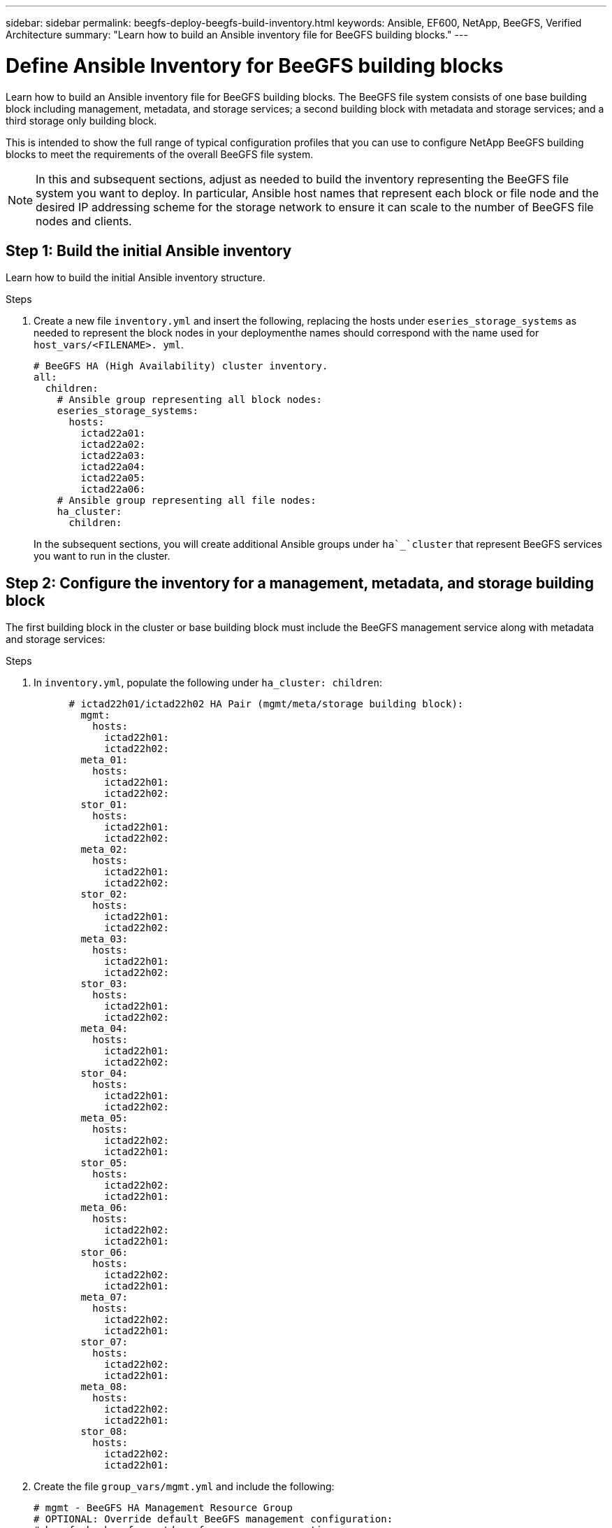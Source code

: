 ---
sidebar: sidebar
permalink: beegfs-deploy-beegfs-build-inventory.html
keywords: Ansible, EF600, NetApp, BeeGFS, Verified Architecture
summary: "Learn how to build an Ansible inventory file for BeeGFS building blocks."
---

= Define Ansible Inventory for BeeGFS building blocks
:hardbreaks:
:nofooter:
:icons: font
:linkattrs:
:imagesdir: ./media/

[.lead]
Learn how to build an Ansible inventory file for BeeGFS building blocks. The BeeGFS file system consists of one base building block including management, metadata, and storage services; a second building block with metadata and storage services; and a third storage only building block.

This is intended to show the full range of typical configuration profiles that you can use to configure NetApp BeeGFS building blocks to meet the requirements of the overall BeeGFS file system.

[NOTE]
In this and subsequent sections, adjust as needed to build the inventory representing the BeeGFS file system you want to deploy. In particular, Ansible host names that represent each block or file node and the desired IP addressing scheme for the storage network to ensure it can scale to the number of BeeGFS file nodes and clients.


== Step 1: Build the initial Ansible inventory
Learn how to build the initial Ansible inventory structure.

.Steps
. Create a new file `inventory.yml` and insert the following, replacing the hosts under `eseries_storage_systems` as needed to represent the block nodes in your deploymenthe names should correspond with the name used for `host_vars/<FILENAME>. yml`.
+
....
# BeeGFS HA (High Availability) cluster inventory.
all:
  children:
    # Ansible group representing all block nodes:
    eseries_storage_systems:
      hosts:
        ictad22a01:
        ictad22a02:
        ictad22a03:
        ictad22a04:
        ictad22a05:
        ictad22a06:
    # Ansible group representing all file nodes:
    ha_cluster:
      children:
....
+
In the subsequent sections,  you will create additional Ansible groups under `ha`_`cluster` that represent BeeGFS services you want to run in the cluster.

== Step 2: Configure the inventory for a management, metadata, and storage building block

The first building block in the cluster or base building block must include the BeeGFS management service along with metadata and storage services:

.Steps
. In `inventory.yml`,  populate the following under `ha_cluster: children`:
+
....
      # ictad22h01/ictad22h02 HA Pair (mgmt/meta/storage building block):
        mgmt:
          hosts:
            ictad22h01:
            ictad22h02:
        meta_01:
          hosts:
            ictad22h01:
            ictad22h02:
        stor_01:
          hosts:
            ictad22h01:
            ictad22h02:
        meta_02:
          hosts:
            ictad22h01:
            ictad22h02:
        stor_02:
          hosts:
            ictad22h01:
            ictad22h02:
        meta_03:
          hosts:
            ictad22h01:
            ictad22h02:
        stor_03:
          hosts:
            ictad22h01:
            ictad22h02:
        meta_04:
          hosts:
            ictad22h01:
            ictad22h02:
        stor_04:
          hosts:
            ictad22h01:
            ictad22h02:
        meta_05:
          hosts:
            ictad22h02:
            ictad22h01:
        stor_05:
          hosts:
            ictad22h02:
            ictad22h01:
        meta_06:
          hosts:
            ictad22h02:
            ictad22h01:
        stor_06:
          hosts:
            ictad22h02:
            ictad22h01:
        meta_07:
          hosts:
            ictad22h02:
            ictad22h01:
        stor_07:
          hosts:
            ictad22h02:
            ictad22h01:
        meta_08:
          hosts:
            ictad22h02:
            ictad22h01:
        stor_08:
          hosts:
            ictad22h02:
            ictad22h01:
....
+
. Create the file `group_vars/mgmt.yml` and include the following:
+
....
# mgmt - BeeGFS HA Management Resource Group
# OPTIONAL: Override default BeeGFS management configuration:
# beegfs_ha_beegfs_mgmtd_conf_resource_group_options:
#  <beegfs-mgmt.conf:key>:<beegfs-mgmt.conf:value>
floating_ips:
  - i1b: 100.127.101.0/16
  - i2b: 100.128.102.0/16
beegfs_service: management
beegfs_targets:
  ictad22a01:
    eseries_storage_pool_configuration:
      - name: beegfs_m1_m2_m5_m6
        raid_level: raid1
        criteria_drive_count: 4
        common_volume_configuration:
          segment_size_kb:  128
        volumes:
          - size: 1
            owning_controller: A
....
+
. Under `group_vars/`,  create files for resource groups `meta_01`  `meta_08` using the following template, then fill in the placeholder values for each service referencing the table below:
+
....
# meta_0X - BeeGFS HA Metadata Resource Group
beegfs_ha_beegfs_meta_conf_resource_group_options:
  connMetaPortTCP: <PORT>
  connMetaPortUDP: <PORT>
  tuneBindToNumaZone: <NUMA ZONE>
floating_ips:
  - <PREFERRED PORT:IP/SUBNET> # Example: i1b:192.168.120.1/16
  - <SECONDARY PORT:IP/SUBNET>
beegfs_service: metadata
beegfs_targets:
  <BLOCK NODE>:
    eseries_storage_pool_configuration:
      - name: <STORAGE POOL>
        raid_level: raid1
        criteria_drive_count: 4
        common_volume_configuration:
          segment_size_kb:  128
        volumes:
          - size: 21.25 # SEE NOTE BELOW!
            owning_controller: <OWNING CONTROLLER>
....
+
The volume size is specified as a percentage of the overall storage pool (also referred to as a volume group). NetApp highly recommends that you leave some free capacity in each pool to allow room for SSD https://www.netapp.com/pdf.html?item=/media/17009-tr4800pdf.pdf[overprovisioning^]. Storage pool `beegfs_m1_m2_m5_m6 `also allocates 1% of the pool’s capacity for the management service. Thus,  for metadata volumes in storage pool `beegfs_m1_m2_m5_m6 `when 1.92TB or 3.84TB drives are used set this value to `21.25`, for 7.65TB drives set this value to `22.25`, and for 15. 3TB drives set this value to 23.75.
+
For  storage pool beegfs_m3_m4_m7_m8 (and all other storage pools), see Recommended storage pool overprovisioning percentages<<xref>>.
+
|===
|File name |Port |Floating IPs |NUMA zone |Block node |Storage pool |Owning controller

|meta_01.yml
|8015
|i1b:100.127.101.1/16
i2b:100.128.102.1/16
|0
|ictad22a01

|beegfs_m1_m2_m5_m6
|A
|meta_02.yml
|8025
|i2b:100.128.102.2/16
i1b:100.127.101.2/16
|0
|ictad22a01

|beegfs_m1_m2_m5_m6
|B
|meta_03.yml
|8035
|i3b:100.127.101.3/16
i4b:100.128.102.3/16
|1
|ictad22a02
|beegfs_m3_m4_m7_m8
|A
|meta_04.yml
|8045
|i4b:100.128.102.4/16
i3b:100.127.101.4/16
|1
|ictad22a02
|beegfs_m3_m4_m7_m8
|B
|meta_05.yml
|8055
|i1b:100.127.101.5/16
i2b:100.128.102.5/16
|0
|ictad22a01
|beegfs_m1_m2_m5_m6
|A
|meta_06.yml
|8065
|i2b:100.128.102.6/16
i1b:100.127.101.6/16
|0
|ictad22a01
|beegfs_m1_m2_m5_m6
|B
|meta_07.yml
|8075
|i3b:100.127.101.7/16
i4b:100.128.102.7/16
|1
|ictad22a02
|beegfs_m3_m4_m7_m8
|A
|meta_08.yml
|8085
|i4b:100.128.102.8/16
i3b:100.127.101.8/16
|1
|ictad22a02
|beegfs_m3_m4_m7_m8
|B
|===
+
. Under `group_vars/`,  create files for resource groups stor_01 – stor_08 using the following template, then fill in the placeholder values for each service referencing the ta:
+
....
# stor_0X - BeeGFS HA Storage Resource Groupbeegfs_ha_beegfs_storage_conf_resource_group_options:
  connStoragePortTCP: <PORT>
  connStoragePortUDP: <PORT>
  tuneBindToNumaZone: <NUMA ZONE>
floating_ips:
  - <PREFERRED PORT:IP/SUBNET>
  - <SECONDARY PORT:IP/SUBNET>
beegfs_service: storage
beegfs_targets:
  <BLOCK NODE>:
    eseries_storage_pool_configuration:
      - name: <STORAGE POOL>
        raid_level: raid6
        criteria_drive_count: 10
        common_volume_configuration:
          segment_size_kb: 512        volumes:
          - size: 21.50 # See note below!             owning_controller: <OWNING CONTROLLER>
          - size: 21.50            owning_controller: <OWNING CONTROLLER>
....
+
[NOTE]
 For the correct size to use,  see Appendix B: Recommended storage pool overprovisioning percentages <<xref>>.
+
|===
|File name |Port |Floating IPs |NUMA zone |Block node |Storage pool |Owning controller

|stor_01.yml
|8013
|i1b:100.127.103.1/16
i2b:100.128.104.1/16
|0
|ictad22a01

|beegfs_s1_s2
|A
|stor_02.yml
|8023
|i2b:100.128.104.2/16
i1b:100.127.103.2/16
|0
|ictad22a01

|beegfs_s1_s2
|B
|stor_03.yml
|8033
|i3b:100.127.103.3/16
i4b:100.128.104.3/16
|1
|ictad22a02
|beegfs_s3_s4
|A
|stor_04.yml
|8043
|i4b:100.128.104.4/16
i3b:100.127.103.4/16
|1
|ictad22a02
|beegfs_s3_s4
|B
|stor_05.yml
|8053
|i1b:100.127.103.5/16
i2b:100.128.104.5/16
|0
|ictad22a01
|beegfs_s5_s6
|A
|stor_06.yml
|8063
|i2b:100.128.104.6/16
i1b:100.127.103.6/16
|0
|ictad22a01
|beegfs_s5_s6
|B
|stor_07.yml
|8073
|i3b:100.127.103.7/16
i4b:100.128.104.7/16
|1
|ictad22a02
|beegfs_s7_s8
|A
|stor_08.yml
|8083
|i4b:100.128.104.8/16
i3b:100.127.103.8/16
|1
|ictad22a02
|beegfs_s7_s8
|B
|===

== Step 3: Configure the inventory for a Metadata + storage building block

This section walks you through setting up an Ansible inventory that describes a BeeGFS metadata + storage building block:

.Steps
. In `inventory.yml`,  populate the following under the existing configuration:
+
....
        meta_09:
          hosts:
            ictad22h03:
            ictad22h04:
        stor_09:
          hosts:
            ictad22h03:
            ictad22h04:
        meta_10:
          hosts:
            ictad22h03:
            ictad22h04:
        stor_10:
          hosts:
            ictad22h03:
            ictad22h04:
        meta_11:
          hosts:
            ictad22h03:
            ictad22h04:
        stor_11:
          hosts:
            ictad22h03:
            ictad22h04:
        meta_12:
          hosts:
            ictad22h03:
            ictad22h04:
        stor_12:
          hosts:
            ictad22h03:
            ictad22h04:
        meta_13:
          hosts:
            ictad22h04:
            ictad22h03:
        stor_13:
          hosts:
            ictad22h04:
            ictad22h03:
        meta_14:
          hosts:
            ictad22h04:
            ictad22h03:
        stor_14:
          hosts:
            ictad22h04:
            ictad22h03:
        meta_15:
          hosts:
            ictad22h04:
            ictad22h03:
        stor_15:
          hosts:
            ictad22h04:
            ictad22h03:
        meta_16:
          hosts:
            ictad22h04:
            ictad22h03:
        stor_16:
          hosts:
            ictad22h04:
            ictad22h03:
....
+
. Under `group_vars/`,  create files for resource groups meta_09  meta_16 using the following template,  then fill in the placeholder values for each service referencing the table:
+
....
# meta_0X - BeeGFS HA Metadata Resource Group
beegfs_ha_beegfs_meta_conf_resource_group_options:
  connMetaPortTCP: <PORT>
  connMetaPortUDP: <PORT>
  tuneBindToNumaZone: <NUMA ZONE>
floating_ips:
  - <PREFERRED PORT:IP/SUBNET>
  - <SECONDARY PORT:IP/SUBNET>
beegfs_service: metadata
beegfs_targets:
  <BLOCK NODE>:
    eseries_storage_pool_configuration:
      - name: <STORAGE POOL>
        raid_level: raid1
        criteria_drive_count: 4
        common_volume_configuration:
          segment_size_kb: 128
        volumes:
          - size: 21.5 # SEE NOTE BELOW!
            owning_controller: <OWNING CONTROLLER>
....
+
[NOTE]
For the correct size to use,  see Appendix B: Recommended storage pool overprovisioning percentages <<xref>>.
+
|===
|File name |Port |Floating IPs |NUMA zone |Block node |Storage pool |Owning controller

|meta_09.yml
|8015
|i1b:100.127.101.9/16
i2b:100.128.102.9/16
|0
|ictad22a03

|beegfs_m9_m10_m13_m14
|A
|meta_10.yml
|8025
|i2b:100.128.102.10/16
i1b:100.127.101.10/16
|0
|ictad22a03

|beegfs_m9_m10_m13_m14
|B
|meta_11.yml
|8035
|i3b:100.127.101.11/16
i4b:100.128.102.11/16
|1
|ictad22a04
|beegfs_m11_m12_m15_m16
|A
|meta_12.yml
|8045
|i4b:100.128.102.12/16
i3b:100.127.101.12/16
|1
|ictad22a04
|beegfs_m11_m12_m15_m16
|B
|meta_13.yml
|8055
|i1b:100.127.101.13/16
i2b:100.128.102.13/16
|0
|ictad22a03
|beegfs_m9_m10_m13_m14
|A
|meta_14.yml
|8065
|i2b:100.128.102.14/16
i1b:100.127.101.14/16
|0
|ictad22a03
|beegfs_m9_m10_m13_m14
|B
|meta_15.yml
|8075
|i3b:100.127.101.15/16
i4b:100.128.102.15/16
|1
|ictad22a04
|beegfs_m11_m12_m15_m16
|A
|meta_16.yml
|8085
|i4b:100.128.102.16/16
i3b:100.127.101.16/16
|1
|ictad22a04
|beegfs_m11_m12_m15_m16
|B
|===
+
. Under `group_vars/,` create files for resource groups stor_09  stor_16 using the following template,  then fill in the placeholder values for each service referencing the table:
+
....
# stor_0X - BeeGFS HA Storage Resource Group
beegfs_ha_beegfs_storage_conf_resource_group_options:
  connStoragePortTCP: <PORT>
  connStoragePortUDP: <PORT>
  tuneBindToNumaZone: <NUMA ZONE>
floating_ips:
  - <PREFERRED PORT:IP/SUBNET>
  - <SECONDARY PORT:IP/SUBNET>
beegfs_service: storage
beegfs_targets:
  <BLOCK NODE>:
    eseries_storage_pool_configuration:
      - name: <STORAGE POOL>
        raid_level: raid6
        criteria_drive_count: 10
        common_volume_configuration:
          segment_size_kb: 512        volumes:
          - size: 21.50 # See note below!
            owning_controller: <OWNING CONTROLLER>
          - size: 21.50            owning_controller: <OWNING CONTROLLER>
....
+
[NOTE]
 For the correct size to use, see Appendix B: Recommended storage pool overprovisioning percentages <<xref>>.
+
|===
|File name |Port |Floating IPs |NUMA zone |Block node |Storage pool |Owning controller

|stor_09.yml
|8013
|i1b:100.127.103.9/16
i2b:100.128.104.9/16
|0
|ictad22a03

|beegfs_s9_s10
|A
|stor_10.yml
|8023
|i2b:100.128.104.10/16
i1b:100.127.103.10/16
|0
|ictad22a03

|beegfs_s9_s10
|B
|stor_11.yml
|8033
|i3b:100.127.103.11/16
i4b:100.128.104.11/16
|1
|ictad22a04
|beegfs_s11_s12
|A
|stor_12.yml
|8043
|i4b:100.128.104.12/16
i3b:100.127.103.12/16
|1
|ictad22a04
|beegfs_s11_s12
|B
|stor_13.yml
|8053
|i1b:100.127.103.13/16
i2b:100.128.104.13/16
|0
|ictad22a03
|beegfs_s13_s14
|A
|stor_14.yml
|8063
|i2b:100.128.104.14/16
i1b:100.127.103.14/16
|0
|ictad22a03
|beegfs_s13_s14
|B
|stor_15.yml
|8073
|i3b:100.127.103.15/16
i4b:100.128.104.15/16
|1
|ictad22a04
|beegfs_s15_s16
|A
|stor_16.yml
|8083
|i4b:100.128.104.16/16
i3b:100.127.103.16/16
|1
|ictad22a04
|beegfs_s15_s16
|B
|===

== Step 4: Configure the inventory for a storage-only building block

This section walks you through setting up an Ansible inventory that describes a BeeGFS storage- only building block.  The major difference between setting up the configuration for a metadata + storage versus a storage- only building block is the omission of all metadata resource groups and changing `criteria_drive_count` from 10 to 12 for each storage pool.

.Steps
. In `inventory.yml`,  populate the following under the existing configuration:
+
....
      # ictad22h05/ictad22h06 HA Pair (storage only building block):
        stor_17:
          hosts:
            ictad22h05:
            ictad22h06:
        stor_18:
          hosts:
            ictad22h05:
            ictad22h06:
        stor_19:
          hosts:
            ictad22h05:
            ictad22h06:
        stor_20:
          hosts:
            ictad22h05:
            ictad22h06:
        stor_21:
          hosts:
            ictad22h06:
            ictad22h05:
        stor_22:
          hosts:
            ictad22h06:
            ictad22h05:
        stor_23:
          hosts:
            ictad22h06:
            ictad22h05:
        stor_24:
          hosts:
            ictad22h06:
            ictad22h05:
....
+
. Under `group_vars/`,  create files for resource groups stor_17  stor_24 using the following template, then fill in the placeholder values for each service referencing the table:
+
....
# stor_0X - BeeGFS HA Storage Resource Group
beegfs_ha_beegfs_storage_conf_resource_group_options:
  connStoragePortTCP: <PORT>
  connStoragePortUDP: <PORT>
  tuneBindToNumaZone: <NUMA ZONE>
floating_ips:
  - <PREFERRED PORT:IP/SUBNET>
  - <SECONDARY PORT:IP/SUBNET>
beegfs_service: storage
beegfs_targets:
  <BLOCK NODE>:
    eseries_storage_pool_configuration:
      - name: <STORAGE POOL>
        raid_level: raid6
        criteria_drive_count: 12
        common_volume_configuration:
          segment_size_kb: 512
        volumes:
          - size: 21.50 # See note below!
            owning_controller: <OWNING CONTROLLER>
          - size: 21.50
            owning_controller: <OWNING CONTROLLER>
....
+
[NOTE]
 For  the correct size to use, see Appendix B: Recommended storage pool overprovisioning percentages <<xref>>.
+
|===
|File name |Port |Floating IPs |NUMA zone |Block node |Storage pool |Owning controller

|stor_17.yml
|8013
|i1b:100.127.103.17/16
i2b:100.128.104.17/16
|0
|ictad22a05

|beegfs_s17_s18
|A
|stor_18.yml
|8023
|i2b:100.128.104.18/16
i1b:100.127.103.18/16
|0
|ictad22a05

|beegfs_s17_s18
|B
|stor_19.yml
|8033
|i3b:100.127.103.19/16
i4b:100.128.104.19/16
|1
|ictad22a06
|beegfs_s19_s20
|A
|stor_20.yml
|8043
|i4b:100.128.104.20/16
i3b:100.127.103.20/16
|1
|ictad22a06
|beegfs_s19_s20
|B
|stor_21.yml
|8053
|i1b:100.127.103.21/16
i2b:100.128.104.21/16
|0
|ictad22a05
|beegfs_s21_s22
|A
|stor_22.yml
|8063
|i2b:100.128.104.22/16
i1b:100.127.103.22/16
|0
|ictad22a05
|beegfs_s21_s22
|B
|stor_23.yml
|8073
|i3b:100.127.103.23/16
i4b:100.128.104.23/16
|1
|ictad22a06
|beegfs_s23_s24
|A
|stor_24.yml
|8083
|i4b:100.128.104.24/16
i3b:100.127.103.24/16
|1
|ictad22a06
|beegfs_s23_s24
|B
|===
